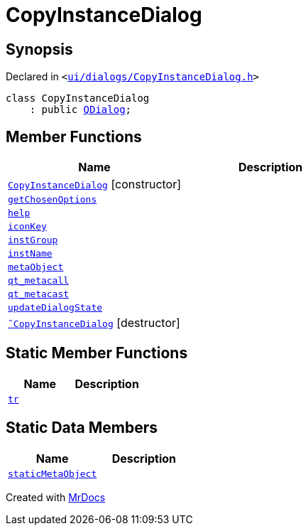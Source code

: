 [#CopyInstanceDialog]
= CopyInstanceDialog
:relfileprefix: 
:mrdocs:


== Synopsis

Declared in `&lt;https://github.com/PrismLauncher/PrismLauncher/blob/develop/ui/dialogs/CopyInstanceDialog.h#L29[ui&sol;dialogs&sol;CopyInstanceDialog&period;h]&gt;`

[source,cpp,subs="verbatim,replacements,macros,-callouts"]
----
class CopyInstanceDialog
    : public xref:QDialog.adoc[QDialog];
----

== Member Functions
[cols=2]
|===
| Name | Description 

| xref:CopyInstanceDialog/2constructor.adoc[`CopyInstanceDialog`]         [.small]#[constructor]#
| 

| xref:CopyInstanceDialog/getChosenOptions.adoc[`getChosenOptions`] 
| 

| xref:CopyInstanceDialog/help.adoc[`help`] 
| 

| xref:CopyInstanceDialog/iconKey.adoc[`iconKey`] 
| 

| xref:CopyInstanceDialog/instGroup.adoc[`instGroup`] 
| 

| xref:CopyInstanceDialog/instName.adoc[`instName`] 
| 

| xref:CopyInstanceDialog/metaObject.adoc[`metaObject`] 
| 

| xref:CopyInstanceDialog/qt_metacall.adoc[`qt&lowbar;metacall`] 
| 

| xref:CopyInstanceDialog/qt_metacast.adoc[`qt&lowbar;metacast`] 
| 

| xref:CopyInstanceDialog/updateDialogState.adoc[`updateDialogState`] 
| 

| xref:CopyInstanceDialog/2destructor.adoc[`&tilde;CopyInstanceDialog`] [.small]#[destructor]#
| 

|===
== Static Member Functions
[cols=2]
|===
| Name | Description 

| xref:CopyInstanceDialog/tr.adoc[`tr`] 
| 

|===
== Static Data Members
[cols=2]
|===
| Name | Description 

| xref:CopyInstanceDialog/staticMetaObject.adoc[`staticMetaObject`] 
| 

|===





[.small]#Created with https://www.mrdocs.com[MrDocs]#
